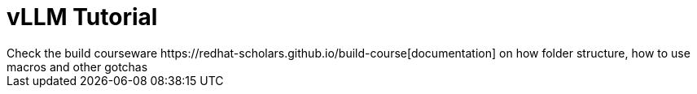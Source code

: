# vLLM Tutorial
Check the build courseware https://redhat-scholars.github.io/build-course[documentation]  on how folder structure, how to use macros and other gotchas
